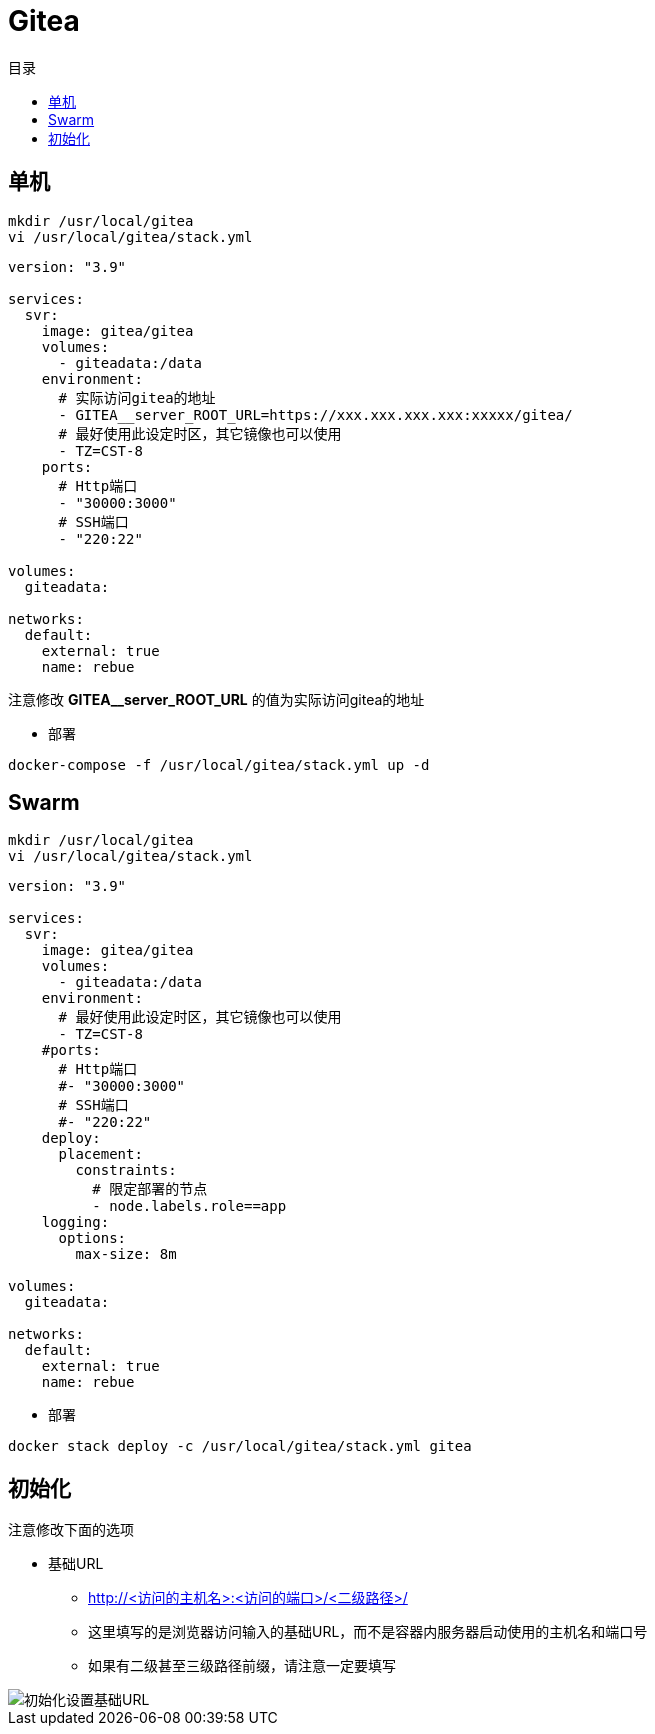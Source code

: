 = Gitea
:scripts: cjk
:toc:
:toc-title: 目录
:toclevels: 4

== 单机
[,shell]
----
mkdir /usr/local/gitea
vi /usr/local/gitea/stack.yml
----

[source,yaml,linenums]
----
version: "3.9"

services:
  svr:
    image: gitea/gitea
    volumes:
      - giteadata:/data
    environment:
      # 实际访问gitea的地址
      - GITEA__server_ROOT_URL=https://xxx.xxx.xxx.xxx:xxxxx/gitea/
      # 最好使用此设定时区，其它镜像也可以使用
      - TZ=CST-8
    ports:
      # Http端口
      - "30000:3000"
      # SSH端口
      - "220:22"

volumes:
  giteadata:

networks:
  default:
    external: true
    name: rebue
----

****
注意修改 *GITEA__server_ROOT_URL* 的值为实际访问gitea的地址
****

* 部署

[,shell]
----
docker-compose -f /usr/local/gitea/stack.yml up -d
----

== Swarm
[,shell]
----
mkdir /usr/local/gitea
vi /usr/local/gitea/stack.yml
----

[source,yaml,linenums]
----
version: "3.9"

services:
  svr:
    image: gitea/gitea
    volumes:
      - giteadata:/data
    environment:
      # 最好使用此设定时区，其它镜像也可以使用
      - TZ=CST-8
    #ports:
      # Http端口
      #- "30000:3000"
      # SSH端口
      #- "220:22"
    deploy:
      placement:
        constraints:
          # 限定部署的节点
          - node.labels.role==app
    logging:
      options:
        max-size: 8m

volumes:
  giteadata:

networks:
  default:
    external: true
    name: rebue
----

- 部署

[,shell]
----
docker stack deploy -c /usr/local/gitea/stack.yml gitea
----

== 初始化

注意修改下面的选项
****
* 基础URL
** http://<访问的主机名>:<访问的端口>/<二级路径>/
** 这里填写的是浏览器访问输入的基础URL，而不是容器内服务器启动使用的主机名和端口号
** 如果有二级甚至三级路径前缀，请注意一定要填写
****

image::初始化设置基础URL.png[]